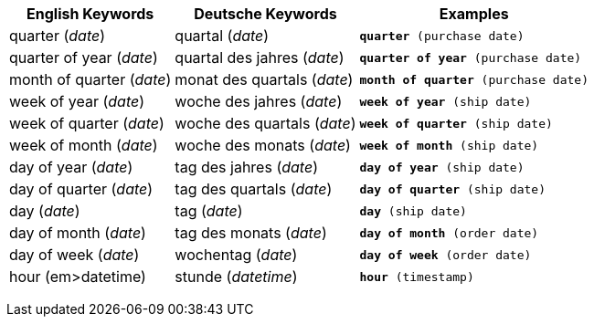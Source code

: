 +++<table class="tg">++++++<tr>++++++<th class="tg-31q5">+++English Keywords+++</th>+++
    +++<th class="tg-31q5">+++Deutsche Keywords+++</th>+++
    +++<th class="tg-31q5">+++Examples+++</th>++++++</tr>+++
  +++<tr>++++++<td class="tg-b7b8">+++quarter (+++<em>+++date+++</em>+++)+++</td>+++
    +++<td class="tg-b7b8">+++quartal (+++<em>+++date+++</em>+++)+++</td>+++
    +++<td class="tg-b7b8">++++++<code>++++++<b>+++quarter+++</b>+++ (purchase date)+++</code>++++++</td>++++++</tr>+++
  +++<tr>++++++<td class="tg-yw4l">+++quarter of year (+++<em>+++date+++</em>+++)+++</td>+++
    +++<td class="tg-yw4l">+++quartal des jahres (+++<em>+++date+++</em>+++)+++</td>+++
    +++<td class="tg-yw4l">++++++<code>++++++<b>+++quarter of year+++</b>+++ (purchase date)+++</code>++++++</td>++++++</tr>+++
  +++<tr>++++++<td class="tg-b7b8">+++month of quarter (+++<em>+++date+++</em>+++)+++</td>+++
    +++<td class="tg-b7b8">+++monat des quartals (+++<em>+++date+++</em>+++)+++</td>+++
    +++<td class="tg-b7b8">++++++<code>++++++<b>+++month of quarter+++</b>+++ (purchase date)+++</code>++++++</td>++++++</tr>+++
  +++<tr>++++++<td class="tg-yw4l">+++week of year (+++<em>+++date+++</em>+++)+++</td>+++
    +++<td class="tg-yw4l">+++woche des jahres (+++<em>+++date+++</em>+++)+++</td>+++
    +++<td class="tg-yw4l">++++++<code>++++++<b>+++week of year+++</b>+++ (ship date)+++</code>++++++</td>++++++</tr>+++
  +++<tr>++++++<td class="tg-b7b8">+++week of quarter (+++<em>+++date+++</em>+++)+++</td>+++
    +++<td class="tg-b7b8">+++woche des quartals (+++<em>+++date+++</em>+++)+++</td>+++
    +++<td class="tg-b7b8">++++++<code>++++++<b>+++week of quarter+++</b>+++ (ship date)+++</code>++++++</td>++++++</tr>+++
  +++<tr>++++++<td class="tg-yw4l">+++week of month (+++<em>+++date+++</em>+++)+++</td>+++
    +++<td class="tg-yw4l">+++woche des monats (+++<em>+++date+++</em>+++)+++</td>+++
    +++<td class="tg-yw4l">++++++<code>++++++<b>+++week of month+++</b>+++ (ship date)+++</code>++++++</td>++++++</tr>+++
  +++<tr>++++++<td class="tg-b7b8">+++day of year (+++<em>+++date+++</em>+++)+++</td>+++
    +++<td class="tg-b7b8">+++tag des jahres (+++<em>+++date+++</em>+++)+++</td>+++
    +++<td class="tg-b7b8">++++++<code>++++++<b>+++day of year+++</b>+++ (ship date)+++</code>++++++</td>++++++</tr>+++
  +++<tr>++++++<td class="tg-yw4l">+++day of quarter (+++<em>+++date+++</em>+++)+++</td>+++
    +++<td class="tg-yw4l">+++tag des quartals (+++<em>+++date+++</em>+++)+++</td>+++
    +++<td class="tg-yw4l">++++++<code>++++++<b>+++day of quarter+++</b>+++ (ship date)+++</code>++++++</td>++++++</tr>+++
  +++<tr>++++++<td class="tg-b7b8">+++day (+++<em>+++date+++</em>+++)+++</td>+++
    +++<td class="tg-b7b8">+++tag (+++<em>+++date+++</em>+++)+++</td>+++
    +++<td class="tg-b7b8">++++++<code>++++++<b>+++day+++</b>+++ (ship date)+++</code>++++++</td>++++++</tr>+++
  +++<tr>++++++<td class="tg-yw4l">+++day of month (+++<em>+++date+++</em>+++)+++</td>+++
    +++<td class="tg-yw4l">+++tag des monats (+++<em>+++date+++</em>+++)+++</td>+++
    +++<td class="tg-yw4l">++++++<code>++++++<b>+++day of month+++</b>+++ (order date)+++</code>++++++</td>++++++</tr>+++
  +++<tr>++++++<td class="tg-b7b8">+++day of week (+++<em>+++date+++</em>+++)+++</td>+++
    +++<td class="tg-b7b8">+++wochentag (+++<em>+++date+++</em>+++)+++</td>+++
    +++<td class="tg-b7b8">++++++<code>++++++<b>+++day of week+++</b>+++ (order date)+++</code>++++++</td>++++++</tr>+++
  +++<tr>++++++<td class="tg-yw4l">+++hour (+++em>+++datetime+++</em>+++)+++</td>+++
    +++<td class="tg-yw4l">+++stunde (+++<em>+++datetime+++</em>+++)+++</td>+++
    +++<td class="tg-yw4l">++++++<code>++++++<b>+++hour+++</b>+++ (timestamp)+++</code>++++++</td>++++++</tr>++++++</table>+++
